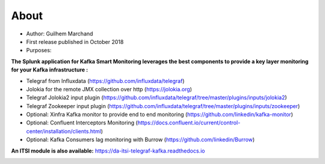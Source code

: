 About
=====

* Author: Guilhem Marchand

* First release published in October 2018

* Purposes:

**The Splunk application for Kafka Smart Monitoring leverages the best components to provide a key layer monitoring for your Kafka infrastructure :**

* Telegraf from Influxdata (https://github.com/influxdata/telegraf)

* Jolokia for the remote JMX collection over http (https://jolokia.org)

* Telegraf Jolokia2 input plugin (https://github.com/influxdata/telegraf/tree/master/plugins/inputs/jolokia2)

* Telegraf Zookeeper input plugin (https://github.com/influxdata/telegraf/tree/master/plugins/inputs/zookeeper)

* Optional: Xinfra Kafka monitor to provide end to end monitoring (https://github.com/linkedin/kafka-monitor)

* Optional: Confluent Interceptors Monitoring (https://docs.confluent.io/current/control-center/installation/clients.html)

* Optional: Kafka Consumers lag monitoring with Burrow (https://github.com/linkedin/Burrow)

**An ITSI module is also available:** https://da-itsi-telegraf-kafka.readthedocs.io

.. image:: img/draw.io/overview_diagram.png
   :alt: overview_diagram
   :align: center
